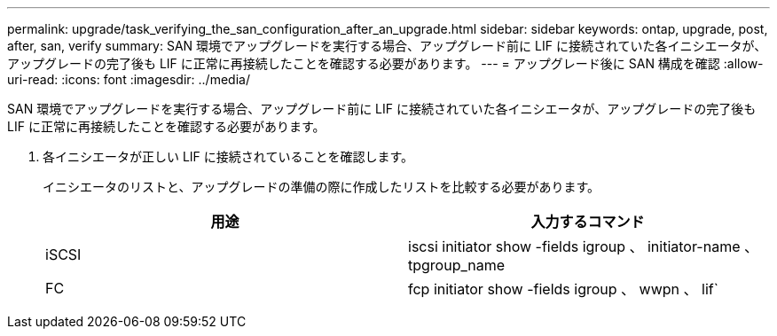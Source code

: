 ---
permalink: upgrade/task_verifying_the_san_configuration_after_an_upgrade.html 
sidebar: sidebar 
keywords: ontap, upgrade, post, after, san, verify 
summary: SAN 環境でアップグレードを実行する場合、アップグレード前に LIF に接続されていた各イニシエータが、アップグレードの完了後も LIF に正常に再接続したことを確認する必要があります。 
---
= アップグレード後に SAN 構成を確認
:allow-uri-read: 
:icons: font
:imagesdir: ../media/


[role="lead"]
SAN 環境でアップグレードを実行する場合、アップグレード前に LIF に接続されていた各イニシエータが、アップグレードの完了後も LIF に正常に再接続したことを確認する必要があります。

. 各イニシエータが正しい LIF に接続されていることを確認します。
+
イニシエータのリストと、アップグレードの準備の際に作成したリストを比較する必要があります。

+
[cols="2*"]
|===
| 用途 | 入力するコマンド 


 a| 
iSCSI
 a| 
iscsi initiator show -fields igroup 、 initiator-name 、 tpgroup_name



 a| 
FC
 a| 
fcp initiator show -fields igroup 、 wwpn 、 lif`

|===

